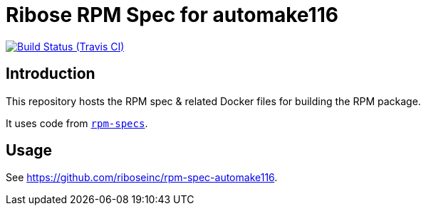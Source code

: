 = Ribose RPM Spec for automake116

image:https://img.shields.io/travis/riboseinc/rpm-spec-automake116-automake/master.svg[Build Status (Travis CI), link=https://travis-ci.org/riboseinc/rpm-spec-automake116]

== Introduction

This repository hosts the RPM spec & related Docker files for building the RPM
package.

It uses code from https://github.com/riboseinc/rpm-specs[`rpm-specs`].

== Usage

See https://github.com/riboseinc/rpm-spec-automake116.

